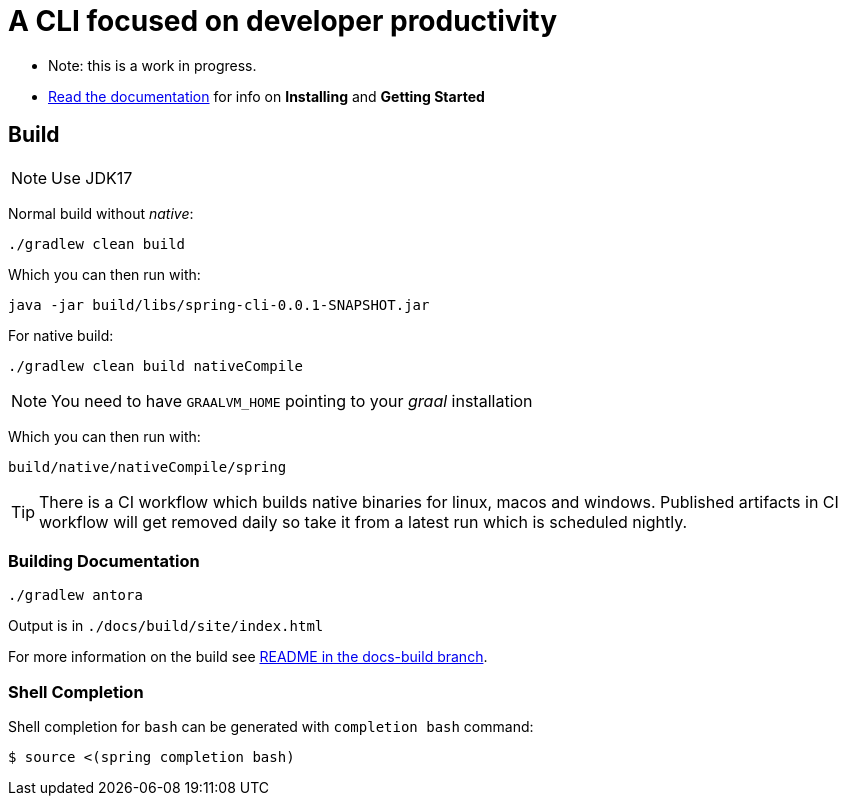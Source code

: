 = A CLI focused on developer productivity

* Note: this is a work in progress.

* https://docs.spring.io/spring-cli/reference/[Read the documentation] for info on *Installing* and *Getting Started*

== Build

NOTE: Use JDK17

Normal build without _native_:
```
./gradlew clean build
```

Which you can then run with:
```
java -jar build/libs/spring-cli-0.0.1-SNAPSHOT.jar
```

For native build:
```
./gradlew clean build nativeCompile
```

NOTE: You need to have `GRAALVM_HOME` pointing to your _graal_ installation

Which you can then run with:
```
build/native/nativeCompile/spring
```

TIP: There is a CI workflow which builds native binaries for linux, macos and windows.
     Published artifacts in CI workflow will get removed daily so take it from
     a latest run which is scheduled nightly.


=== Building Documentation

```
./gradlew antora
```

Output is in `./docs/build/site/index.html`

For more information on the build see https://github.com/spring-projects-experimental/spring-cli/tree/docs-build[README in the docs-build branch].

=== Shell Completion

Shell completion for `bash` can be generated with `completion bash` command:

```
$ source <(spring completion bash)
```
